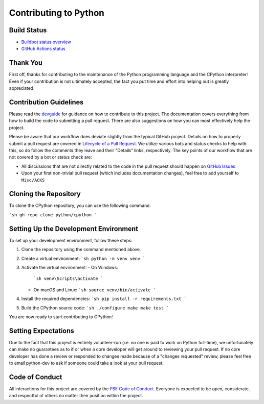 Contributing to Python
======================

Build Status
------------

- `Buildbot status overview <https://buildbot.python.org/all/#/release_status>`_

- `GitHub Actions status <https://github.com/python/cpython/actions/workflows/build.yml>`_


Thank You
---------
First off, thanks for contributing to the maintenance of the Python programming
language and the CPython interpreter! Even if your contribution is not
ultimately accepted, the fact you put time and effort into helping out is
greatly appreciated.


Contribution Guidelines
-----------------------
Please read the `devguide <https://devguide.python.org/>`_ for
guidance on how to contribute to this project. The documentation covers
everything from how to build the code to submitting a pull request. There are
also suggestions on how you can most effectively help the project.

Please be aware that our workflow does deviate slightly from the typical GitHub
project. Details on how to properly submit a pull request are covered in
`Lifecycle of a Pull Request <https://devguide.python.org/getting-started/pull-request-lifecycle.html>`_.
We utilize various bots and status checks to help with this, so do follow the
comments they leave and their "Details" links, respectively. The key points of
our workflow that are not covered by a bot or status check are:

- All discussions that are not directly related to the code in the pull request
  should happen on `GitHub Issues <https://github.com/python/cpython/issues>`_.
- Upon your first non-trivial pull request (which includes documentation changes),
  feel free to add yourself to ``Misc/ACKS``

Cloning the Repository
----------------------
To clone the CPython repository, you can use the following command:

```sh
gh repo clone python/cpython
```

Setting Up the Development Environment
--------------------------------------
To set up your development environment, follow these steps:

1. Clone the repository using the command mentioned above.
2. Create a virtual environment:
   ```sh
   python -m venv venv
   ```
3. Activate the virtual environment:
   - On Windows:
     ```sh
     venv\Scripts\activate
     ```
   - On macOS and Linux:
     ```sh
     source venv/bin/activate
     ```
4. Install the required dependencies:
   ```sh
   pip install -r requirements.txt
   ```
5. Build the CPython source code:
   ```sh
   ./configure
   make
   make test
   ```

You are now ready to start contributing to CPython!

Setting Expectations
--------------------
Due to the fact that this project is entirely volunteer-run (i.e. no one is paid
to work on Python full-time), we unfortunately can make no guarantees as to if
or when a core developer will get around to reviewing your pull request.
If no core developer has done a review or responded to changes made because of a
"changes requested" review, please feel free to email python-dev to ask if
someone could take a look at your pull request.


Code of Conduct
---------------
All interactions for this project are covered by the
`PSF Code of Conduct <https://www.python.org/psf/codeofconduct/>`_. Everyone is
expected to be open, considerate, and respectful of others no matter their
position within the project.
